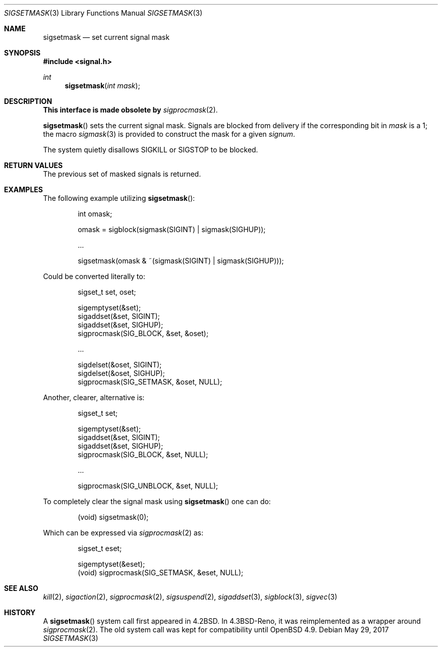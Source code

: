 .\" Copyright (c) 1983, 1991 The Regents of the University of California.
.\" All rights reserved.
.\"
.\" Redistribution and use in source and binary forms, with or without
.\" modification, are permitted provided that the following conditions
.\" are met:
.\" 1. Redistributions of source code must retain the above copyright
.\"    notice, this list of conditions and the following disclaimer.
.\" 2. Redistributions in binary form must reproduce the above copyright
.\"    notice, this list of conditions and the following disclaimer in the
.\"    documentation and/or other materials provided with the distribution.
.\" 3. Neither the name of the University nor the names of its contributors
.\"    may be used to endorse or promote products derived from this software
.\"    without specific prior written permission.
.\"
.\" THIS SOFTWARE IS PROVIDED BY THE REGENTS AND CONTRIBUTORS ``AS IS'' AND
.\" ANY EXPRESS OR IMPLIED WARRANTIES, INCLUDING, BUT NOT LIMITED TO, THE
.\" IMPLIED WARRANTIES OF MERCHANTABILITY AND FITNESS FOR A PARTICULAR PURPOSE
.\" ARE DISCLAIMED.  IN NO EVENT SHALL THE REGENTS OR CONTRIBUTORS BE LIABLE
.\" FOR ANY DIRECT, INDIRECT, INCIDENTAL, SPECIAL, EXEMPLARY, OR CONSEQUENTIAL
.\" DAMAGES (INCLUDING, BUT NOT LIMITED TO, PROCUREMENT OF SUBSTITUTE GOODS
.\" OR SERVICES; LOSS OF USE, DATA, OR PROFITS; OR BUSINESS INTERRUPTION)
.\" HOWEVER CAUSED AND ON ANY THEORY OF LIABILITY, WHETHER IN CONTRACT, STRICT
.\" LIABILITY, OR TORT (INCLUDING NEGLIGENCE OR OTHERWISE) ARISING IN ANY WAY
.\" OUT OF THE USE OF THIS SOFTWARE, EVEN IF ADVISED OF THE POSSIBILITY OF
.\" SUCH DAMAGE.
.\"
.\"	$OpenBSD: sigsetmask.3,v 1.17 2017/05/29 11:10:29 jmc Exp $
.\"
.Dd $Mdocdate: May 29 2017 $
.Dt SIGSETMASK 3
.Os
.Sh NAME
.Nm sigsetmask
.Nd set current signal mask
.Sh SYNOPSIS
.In signal.h
.Ft int
.Fn sigsetmask "int mask"
.Sh DESCRIPTION
.Bf -symbolic
This interface is made obsolete by
.Ef
.Xr sigprocmask 2 .
.Pp
.Fn sigsetmask
sets the current signal mask.
Signals are blocked from delivery if the
corresponding bit in
.Fa mask
is a 1; the macro
.Xr sigmask 3
is provided to construct the mask for a given
.Fa signum .
.Pp
The system
quietly disallows
.Dv SIGKILL
or
.Dv SIGSTOP
to be blocked.
.Sh RETURN VALUES
The previous set of masked signals is returned.
.Sh EXAMPLES
The following example utilizing
.Fn sigsetmask :
.Bd -literal -offset indent
int omask;

omask = sigblock(sigmask(SIGINT) | sigmask(SIGHUP));

\&...

sigsetmask(omask & ~(sigmask(SIGINT) | sigmask(SIGHUP)));
.Ed
.Pp
Could be converted literally to:
.Bd -literal -offset indent
sigset_t set, oset;

sigemptyset(&set);
sigaddset(&set, SIGINT);
sigaddset(&set, SIGHUP);
sigprocmask(SIG_BLOCK, &set, &oset);

\&...

sigdelset(&oset, SIGINT);
sigdelset(&oset, SIGHUP);
sigprocmask(SIG_SETMASK, &oset, NULL);
.Ed
.Pp
Another, clearer, alternative is:
.Bd -literal -offset indent
sigset_t set;

sigemptyset(&set);
sigaddset(&set, SIGINT);
sigaddset(&set, SIGHUP);
sigprocmask(SIG_BLOCK, &set, NULL);

\&...

sigprocmask(SIG_UNBLOCK, &set, NULL);
.Ed
.Pp
To completely clear the signal mask using
.Fn sigsetmask
one can do:
.Bd -literal -offset indent
(void) sigsetmask(0);
.Ed
.Pp
Which can be expressed via
.Xr sigprocmask 2
as:
.Bd -literal -offset indent
sigset_t eset;

sigemptyset(&eset);
(void) sigprocmask(SIG_SETMASK, &eset, NULL);
.Ed
.Sh SEE ALSO
.Xr kill 2 ,
.Xr sigaction 2 ,
.Xr sigprocmask 2 ,
.Xr sigsuspend 2 ,
.Xr sigaddset 3 ,
.Xr sigblock 3 ,
.Xr sigvec 3
.Sh HISTORY
A
.Fn sigsetmask
system call first appeared in
.Bx 4.2 .
In
.Bx 4.3 Reno ,
it was reimplemented as a wrapper around
.Xr sigprocmask 2 .
The old system call was kept for compatibility until
.Ox 4.9 .

